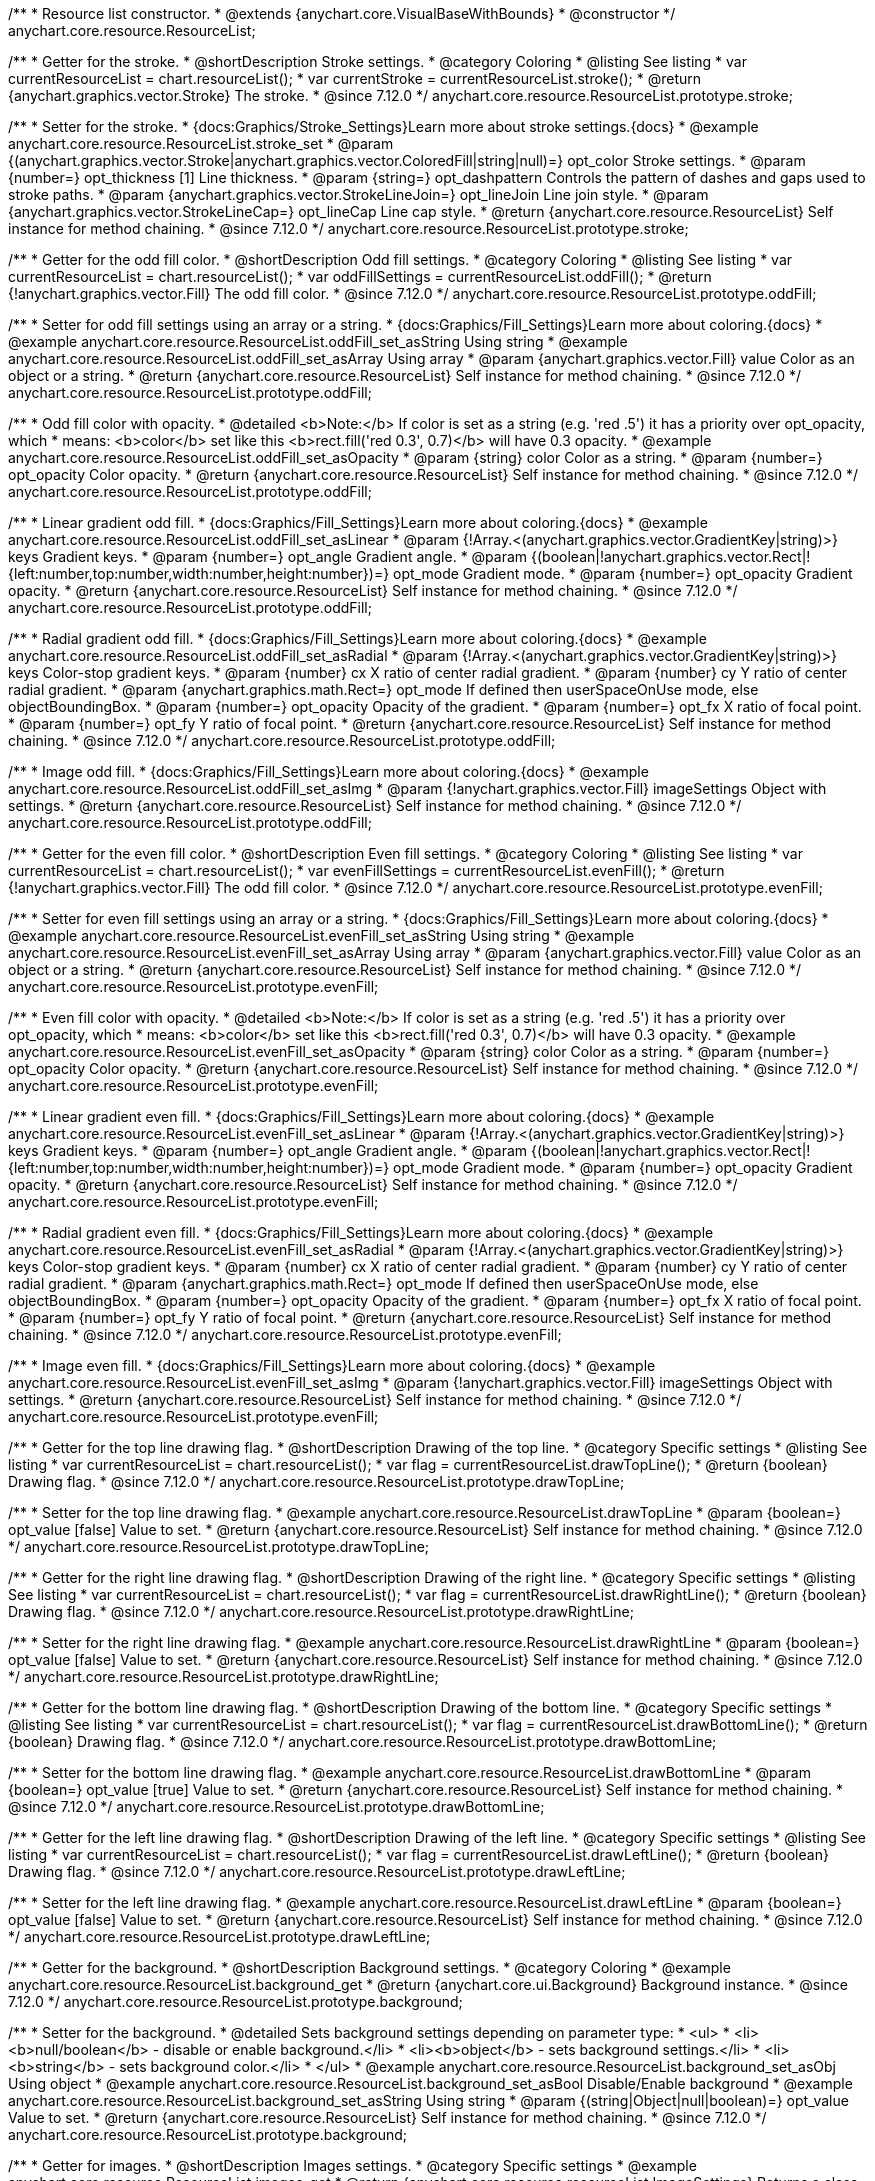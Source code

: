 /**
 * Resource list constructor.
 * @extends {anychart.core.VisualBaseWithBounds}
 * @constructor
 */
anychart.core.resource.ResourceList;

//----------------------------------------------------------------------------------------------------------------------
//
//  anychart.core.resource.ResourceList.prototype.stroke
//
//----------------------------------------------------------------------------------------------------------------------

/**
 * Getter for the stroke.
 * @shortDescription Stroke settings.
 * @category Coloring
 * @listing See listing
 * var currentResourceList = chart.resourceList();
 * var currentStroke = currentResourceList.stroke();
 * @return {anychart.graphics.vector.Stroke} The stroke.
 * @since 7.12.0
 */
anychart.core.resource.ResourceList.prototype.stroke;

/**
 * Setter for the stroke.
 * {docs:Graphics/Stroke_Settings}Learn more about stroke settings.{docs}
 * @example anychart.core.resource.ResourceList.stroke_set
 * @param {(anychart.graphics.vector.Stroke|anychart.graphics.vector.ColoredFill|string|null)=} opt_color Stroke settings.
 * @param {number=} opt_thickness [1] Line thickness.
 * @param {string=} opt_dashpattern Controls the pattern of dashes and gaps used to stroke paths.
 * @param {anychart.graphics.vector.StrokeLineJoin=} opt_lineJoin Line join style.
 * @param {anychart.graphics.vector.StrokeLineCap=} opt_lineCap Line cap style.
 * @return {anychart.core.resource.ResourceList} Self instance for method chaining.
 * @since 7.12.0
 */
anychart.core.resource.ResourceList.prototype.stroke;

//----------------------------------------------------------------------------------------------------------------------
//
//  anychart.core.resource.ResourceList.prototype.oddFill
//
//----------------------------------------------------------------------------------------------------------------------

/**
 * Getter for the odd fill color.
 * @shortDescription Odd fill settings.
 * @category Coloring
 * @listing See listing
 * var currentResourceList = chart.resourceList();
 * var oddFillSettings = currentResourceList.oddFill();
 * @return {!anychart.graphics.vector.Fill} The odd fill color.
 * @since 7.12.0
 */
anychart.core.resource.ResourceList.prototype.oddFill;

/**
 * Setter for odd fill settings using an array or a string.
 * {docs:Graphics/Fill_Settings}Learn more about coloring.{docs}
 * @example anychart.core.resource.ResourceList.oddFill_set_asString Using string
 * @example anychart.core.resource.ResourceList.oddFill_set_asArray Using array
 * @param {anychart.graphics.vector.Fill} value Color as an object or a string.
 * @return {anychart.core.resource.ResourceList} Self instance for method chaining.
 * @since 7.12.0
 */
anychart.core.resource.ResourceList.prototype.oddFill;

/**
 * Odd fill color with opacity.
 * @detailed <b>Note:</b> If color is set as a string (e.g. 'red .5') it has a priority over opt_opacity, which
 * means: <b>color</b> set like this <b>rect.fill('red 0.3', 0.7)</b> will have 0.3 opacity.
 * @example anychart.core.resource.ResourceList.oddFill_set_asOpacity
 * @param {string} color Color as a string.
 * @param {number=} opt_opacity Color opacity.
 * @return {anychart.core.resource.ResourceList} Self instance for method chaining.
 * @since 7.12.0
 */
anychart.core.resource.ResourceList.prototype.oddFill;

/**
 * Linear gradient odd fill.
 * {docs:Graphics/Fill_Settings}Learn more about coloring.{docs}
 * @example anychart.core.resource.ResourceList.oddFill_set_asLinear
 * @param {!Array.<(anychart.graphics.vector.GradientKey|string)>} keys Gradient keys.
 * @param {number=} opt_angle Gradient angle.
 * @param {(boolean|!anychart.graphics.vector.Rect|!{left:number,top:number,width:number,height:number})=} opt_mode Gradient mode.
 * @param {number=} opt_opacity Gradient opacity.
 * @return {anychart.core.resource.ResourceList} Self instance for method chaining.
 * @since 7.12.0
 */
anychart.core.resource.ResourceList.prototype.oddFill;

/**
 * Radial gradient odd fill.
 * {docs:Graphics/Fill_Settings}Learn more about coloring.{docs}
 * @example anychart.core.resource.ResourceList.oddFill_set_asRadial
 * @param {!Array.<(anychart.graphics.vector.GradientKey|string)>} keys Color-stop gradient keys.
 * @param {number} cx X ratio of center radial gradient.
 * @param {number} cy Y ratio of center radial gradient.
 * @param {anychart.graphics.math.Rect=} opt_mode If defined then userSpaceOnUse mode, else objectBoundingBox.
 * @param {number=} opt_opacity Opacity of the gradient.
 * @param {number=} opt_fx X ratio of focal point.
 * @param {number=} opt_fy Y ratio of focal point.
 * @return {anychart.core.resource.ResourceList} Self instance for method chaining.
 * @since 7.12.0
 */
anychart.core.resource.ResourceList.prototype.oddFill;

/**
 * Image odd fill.
 * {docs:Graphics/Fill_Settings}Learn more about coloring.{docs}
 * @example anychart.core.resource.ResourceList.oddFill_set_asImg
 * @param {!anychart.graphics.vector.Fill} imageSettings Object with settings.
 * @return {anychart.core.resource.ResourceList} Self instance for method chaining.
 * @since 7.12.0
 */
anychart.core.resource.ResourceList.prototype.oddFill;

//----------------------------------------------------------------------------------------------------------------------
//
//  anychart.core.resource.ResourceList.prototype.evenFill
//
//----------------------------------------------------------------------------------------------------------------------

/**
 * Getter for the even fill color.
 * @shortDescription Even fill settings.
 * @category Coloring
 * @listing See listing
 * var currentResourceList = chart.resourceList();
 * var evenFillSettings = currentResourceList.evenFill();
 * @return {!anychart.graphics.vector.Fill} The odd fill color.
 * @since 7.12.0
 */
anychart.core.resource.ResourceList.prototype.evenFill;

/**
 * Setter for even fill settings using an array or a string.
 * {docs:Graphics/Fill_Settings}Learn more about coloring.{docs}
 * @example anychart.core.resource.ResourceList.evenFill_set_asString Using string
 * @example anychart.core.resource.ResourceList.evenFill_set_asArray Using array
 * @param {anychart.graphics.vector.Fill} value Color as an object or a string.
 * @return {anychart.core.resource.ResourceList} Self instance for method chaining.
 * @since 7.12.0
 */
anychart.core.resource.ResourceList.prototype.evenFill;

/**
 * Even fill color with opacity.
 * @detailed <b>Note:</b> If color is set as a string (e.g. 'red .5') it has a priority over opt_opacity, which
 * means: <b>color</b> set like this <b>rect.fill('red 0.3', 0.7)</b> will have 0.3 opacity.
 * @example anychart.core.resource.ResourceList.evenFill_set_asOpacity
 * @param {string} color Color as a string.
 * @param {number=} opt_opacity Color opacity.
 * @return {anychart.core.resource.ResourceList} Self instance for method chaining.
 * @since 7.12.0
 */
anychart.core.resource.ResourceList.prototype.evenFill;

/**
 * Linear gradient even fill.
 * {docs:Graphics/Fill_Settings}Learn more about coloring.{docs}
 * @example anychart.core.resource.ResourceList.evenFill_set_asLinear
 * @param {!Array.<(anychart.graphics.vector.GradientKey|string)>} keys Gradient keys.
 * @param {number=} opt_angle Gradient angle.
 * @param {(boolean|!anychart.graphics.vector.Rect|!{left:number,top:number,width:number,height:number})=} opt_mode Gradient mode.
 * @param {number=} opt_opacity Gradient opacity.
 * @return {anychart.core.resource.ResourceList} Self instance for method chaining.
 * @since 7.12.0
 */
anychart.core.resource.ResourceList.prototype.evenFill;

/**
 * Radial gradient even fill.
 * {docs:Graphics/Fill_Settings}Learn more about coloring.{docs}
 * @example anychart.core.resource.ResourceList.evenFill_set_asRadial
 * @param {!Array.<(anychart.graphics.vector.GradientKey|string)>} keys Color-stop gradient keys.
 * @param {number} cx X ratio of center radial gradient.
 * @param {number} cy Y ratio of center radial gradient.
 * @param {anychart.graphics.math.Rect=} opt_mode If defined then userSpaceOnUse mode, else objectBoundingBox.
 * @param {number=} opt_opacity Opacity of the gradient.
 * @param {number=} opt_fx X ratio of focal point.
 * @param {number=} opt_fy Y ratio of focal point.
 * @return {anychart.core.resource.ResourceList} Self instance for method chaining.
 * @since 7.12.0
 */
anychart.core.resource.ResourceList.prototype.evenFill;

/**
 * Image even fill.
 * {docs:Graphics/Fill_Settings}Learn more about coloring.{docs}
 * @example anychart.core.resource.ResourceList.evenFill_set_asImg
 * @param {!anychart.graphics.vector.Fill} imageSettings Object with settings.
 * @return {anychart.core.resource.ResourceList} Self instance for method chaining.
 * @since 7.12.0
 */
anychart.core.resource.ResourceList.prototype.evenFill;

//----------------------------------------------------------------------------------------------------------------------
//
//  anychart.core.resource.ResourceList.prototype.drawTopLine
//
//----------------------------------------------------------------------------------------------------------------------

/**
 * Getter for the top line drawing flag.
 * @shortDescription Drawing of the top line.
 * @category Specific settings
 * @listing See listing
 * var currentResourceList = chart.resourceList();
 * var flag = currentResourceList.drawTopLine();
 * @return {boolean} Drawing flag.
 * @since 7.12.0
 */
anychart.core.resource.ResourceList.prototype.drawTopLine;

/**
 * Setter for the top line drawing flag.
 * @example anychart.core.resource.ResourceList.drawTopLine
 * @param {boolean=} opt_value [false] Value to set.
 * @return {anychart.core.resource.ResourceList} Self instance for method chaining.
 * @since 7.12.0
 */
anychart.core.resource.ResourceList.prototype.drawTopLine;

//----------------------------------------------------------------------------------------------------------------------
//
//  anychart.core.resource.ResourceList.prototype.drawRightLine
//
//----------------------------------------------------------------------------------------------------------------------

/**
 * Getter for the right line drawing flag.
 * @shortDescription Drawing of the right line.
 * @category Specific settings
 * @listing See listing
 * var currentResourceList = chart.resourceList();
 * var flag = currentResourceList.drawRightLine();
 * @return {boolean} Drawing flag.
 * @since 7.12.0
 */
anychart.core.resource.ResourceList.prototype.drawRightLine;

/**
 * Setter for the right line drawing flag.
 * @example anychart.core.resource.ResourceList.drawRightLine
 * @param {boolean=} opt_value [false] Value to set.
 * @return {anychart.core.resource.ResourceList} Self instance for method chaining.
 * @since 7.12.0
 */
anychart.core.resource.ResourceList.prototype.drawRightLine;

//----------------------------------------------------------------------------------------------------------------------
//
//  anychart.core.resource.ResourceList.prototype.drawBottomLine
//
//----------------------------------------------------------------------------------------------------------------------

/**
 * Getter for the bottom line drawing flag.
 * @shortDescription Drawing of the bottom line.
 * @category Specific settings
 * @listing See listing
 * var currentResourceList = chart.resourceList();
 * var flag = currentResourceList.drawBottomLine();
 * @return {boolean} Drawing flag.
 * @since 7.12.0
 */
anychart.core.resource.ResourceList.prototype.drawBottomLine;

/**
 * Setter for the bottom line drawing flag.
 * @example anychart.core.resource.ResourceList.drawBottomLine
 * @param {boolean=} opt_value [true] Value to set.
 * @return {anychart.core.resource.ResourceList} Self instance for method chaining.
 * @since 7.12.0
 */
anychart.core.resource.ResourceList.prototype.drawBottomLine;

//----------------------------------------------------------------------------------------------------------------------
//
//  anychart.core.resource.ResourceList.prototype.drawLeftLine
//
//----------------------------------------------------------------------------------------------------------------------

/**
 * Getter for the left line drawing flag.
 * @shortDescription Drawing of the left line.
 * @category Specific settings
 * @listing See listing
 * var currentResourceList = chart.resourceList();
 * var flag = currentResourceList.drawLeftLine();
 * @return {boolean} Drawing flag.
 * @since 7.12.0
 */
anychart.core.resource.ResourceList.prototype.drawLeftLine;

/**
 * Setter for the left line drawing flag.
 * @example anychart.core.resource.ResourceList.drawLeftLine
 * @param {boolean=} opt_value [false] Value to set.
 * @return {anychart.core.resource.ResourceList} Self instance for method chaining.
 * @since 7.12.0
 */
anychart.core.resource.ResourceList.prototype.drawLeftLine;

//----------------------------------------------------------------------------------------------------------------------
//
//  anychart.core.resource.ResourceList.prototype.background
//
//----------------------------------------------------------------------------------------------------------------------

/**
 * Getter for the background.
 * @shortDescription Background settings.
 * @category Coloring
 * @example anychart.core.resource.ResourceList.background_get
 * @return {anychart.core.ui.Background} Background instance.
 * @since 7.12.0
 */
anychart.core.resource.ResourceList.prototype.background;

/**
 * Setter for the background.
 * @detailed Sets background settings depending on parameter type:
 * <ul>
 *   <li><b>null/boolean</b> - disable or enable background.</li>
 *   <li><b>object</b> - sets background settings.</li>
 *   <li><b>string</b> - sets background color.</li>
 * </ul>
 * @example anychart.core.resource.ResourceList.background_set_asObj Using object
 * @example anychart.core.resource.ResourceList.background_set_asBool Disable/Enable background
 * @example anychart.core.resource.ResourceList.background_set_asString Using string
 * @param {(string|Object|null|boolean)=} opt_value Value to set.
 * @return {anychart.core.resource.ResourceList} Self instance for method chaining.
 * @since 7.12.0
 */
anychart.core.resource.ResourceList.prototype.background;

//----------------------------------------------------------------------------------------------------------------------
//
//  anychart.core.resource.ResourceList.prototype.images
//
//----------------------------------------------------------------------------------------------------------------------

/**
 * Getter for images.
 * @shortDescription Images settings.
 * @category Specific settings
 * @example anychart.core.resource.ResourceList.images_get
 * @return {anychart.core.resource.resourceList.ImageSettings} Returns a class to provide settings for resource item images.
 * @since 7.12.0
 */
anychart.core.resource.ResourceList.prototype.images;

/**
 * Setter for images.
 * @example anychart.core.resource.ResourceList.images_set
 * @param {Object=} opt_value Object with settings for resource images.
 * @return {anychart.core.resource.ResourceList} Self instance for method chaining.
 * @since 7.12.0
 */
anychart.core.resource.ResourceList.prototype.images;

//----------------------------------------------------------------------------------------------------------------------
//
//  anychart.core.resource.ResourceList.prototype.names
//
//----------------------------------------------------------------------------------------------------------------------

/**
 * Getter for names.
 * @shortDescription Names settings.
 * @category Text settings
 * @example anychart.core.resource.ResourceList.names_get
 * @return {anychart.core.resource.resourceList.TextSettings} Returns a class to provide text settings for resource item names.
 * @since 7.12.0
 */
anychart.core.resource.ResourceList.prototype.names;

/**
 * Setter for names.
 * @example anychart.core.resource.ResourceList.names_set
 * @param {Object=} opt_value Object with settings.
 * @return {anychart.core.resource.ResourceList} Self instance for method chaining.
 * @since 7.12.0
 */
anychart.core.resource.ResourceList.prototype.names;

//----------------------------------------------------------------------------------------------------------------------
//
//  anychart.core.resource.ResourceList.prototype.types
//
//----------------------------------------------------------------------------------------------------------------------

/**
 * Getter for types.
 * @shortDescription Types settings.
 * @category Text settings
 * @example anychart.core.resource.ResourceList.types_get
 * @return {anychart.core.resource.resourceList.TextSettings} Returns a class to provide text settings for resource item types.
 * @since 7.12.0
 */
anychart.core.resource.ResourceList.prototype.types;

/**
 * Setter for types.
 * @example anychart.core.resource.ResourceList.types_set
 * @param {Object=} opt_value Object with settings.
 * @return {anychart.core.resource.ResourceList} Self instance for method chaining.
 * @since 7.12.0
 */
anychart.core.resource.ResourceList.prototype.types;

//----------------------------------------------------------------------------------------------------------------------
//
//  anychart.core.resource.ResourceList.prototype.descriptions
//
//----------------------------------------------------------------------------------------------------------------------

/**
 * Getter for descriptions.
 * @shortDescription Descriptions settings.
 * @category Text settings
 * @example anychart.core.resource.ResourceList.descriptions_get
 * @return {anychart.core.resource.resourceList.TextSettings} Returns a class to provide text settings for resource item descriptions.
 * @since 7.12.0
 */
anychart.core.resource.ResourceList.prototype.descriptions;

/**
 * Setter for descriptions.
 * @example anychart.core.resource.ResourceList.descriptions_set
 * @param {Object=} opt_value Object with settings.
 * @return {anychart.core.resource.ResourceList} Self instance for method chaining.
 * @since 7.12.0
 */
anychart.core.resource.ResourceList.prototype.descriptions;

//----------------------------------------------------------------------------------------------------------------------
//
//  anychart.core.resource.ResourceList.prototype.tags
//
//----------------------------------------------------------------------------------------------------------------------


/**
 * Getter for tags.
 * @shortDescription Tags settings.
 * @category Text settings
 * @example anychart.core.resource.ResourceList.tags_get
 * @return {anychart.core.resource.resourceList.TagsSettings} Returns a class to provide text settings for resource item tags.
 * @since 7.12.0
 */
anychart.core.resource.ResourceList.prototype.tags;

/**
 * Setter for tags.
 * @example anychart.core.resource.ResourceList.tags_set
 * @param {Object=} opt_value Object with settings.
 * @return {anychart.core.resource.ResourceList} Self instance for method chaining.
 * @since 7.12.0
 */
anychart.core.resource.ResourceList.prototype.tags;

//----------------------------------------------------------------------------------------------------------------------
//
//  anychart.core.resource.ResourceList.prototype.overlay
//
//----------------------------------------------------------------------------------------------------------------------

/**
 * Getter for the overlay element.
 * @shortDescription Overlay element.
 * @category Text settings
 * @listing See listing
 * var element = resourceList.overlay();
 * @return {anychart.core.gantt.Overlay} Overlay element.
 * @since 7.12.0
 */
anychart.core.resource.ResourceList.prototype.overlay;

/**
 * Setter for the overlay element.
 * @example anychart.core.resource.ResourceList.overlay
 * @detailed The overlay method creates a DIV Element by specified bounds and saves its bounds for resize of the chart.
 * @param {(string|Object|null|boolean)=} opt_value Value to set.
 * @return {anychart.core.resource.ResourceList} Self instance for method chaining.
 * @since 7.12.0
 */
anychart.core.resource.ResourceList.prototype.overlay;

/** @inheritDoc */
anychart.core.resource.ResourceList.prototype.bounds;

/** @inheritDoc */
anychart.core.resource.ResourceList.prototype.left;

/** @inheritDoc */
anychart.core.resource.ResourceList.prototype.right;

/** @inheritDoc */
anychart.core.resource.ResourceList.prototype.top;

/** @inheritDoc */
anychart.core.resource.ResourceList.prototype.bottom;

/** @inheritDoc */
anychart.core.resource.ResourceList.prototype.width;

/** @inheritDoc */
anychart.core.resource.ResourceList.prototype.height;

/** @inheritDoc */
anychart.core.resource.ResourceList.prototype.minWidth;

/** @inheritDoc */
anychart.core.resource.ResourceList.prototype.minHeight;

/** @inheritDoc */
anychart.core.resource.ResourceList.prototype.maxWidth;

/** @inheritDoc */
anychart.core.resource.ResourceList.prototype.maxHeight;

/** @inheritDoc */
anychart.core.resource.ResourceList.prototype.getPixelBounds;

/** @inheritDoc */
anychart.core.resource.ResourceList.prototype.zIndex;

/** @inheritDoc */
anychart.core.resource.ResourceList.prototype.enabled;

/** @inheritDoc */
anychart.core.resource.ResourceList.prototype.print;

/** @inheritDoc */
anychart.core.resource.ResourceList.prototype.listen;

/** @inheritDoc */
anychart.core.resource.ResourceList.prototype.listenOnce;

/** @inheritDoc */
anychart.core.resource.ResourceList.prototype.unlisten;

/** @inheritDoc */
anychart.core.resource.ResourceList.prototype.unlistenByKey;

/** @inheritDoc */
anychart.core.resource.ResourceList.prototype.removeAllListeners;


